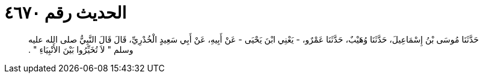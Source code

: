 
= الحديث رقم ٤٦٧٠

[quote.hadith]
حَدَّثَنَا مُوسَى بْنُ إِسْمَاعِيلَ، حَدَّثَنَا وُهَيْبٌ، حَدَّثَنَا عَمْرٌو، - يَعْنِي ابْنَ يَحْيَى - عَنْ أَبِيهِ، عَنْ أَبِي سَعِيدٍ الْخُدْرِيِّ، قَالَ قَالَ النَّبِيُّ صلى الله عليه وسلم ‏"‏ لاَ تُخَيِّرُوا بَيْنَ الأَنْبِيَاءِ ‏"‏ ‏.‏